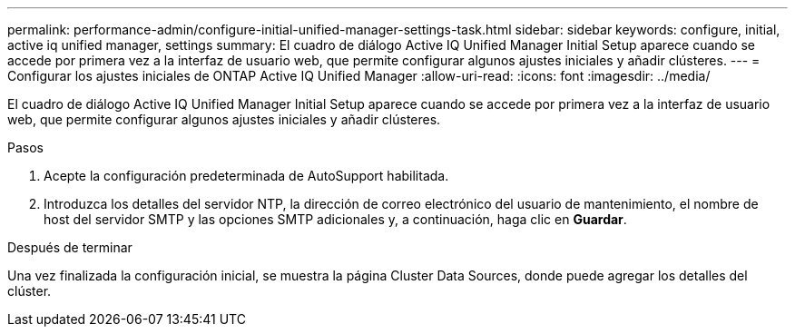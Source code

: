 ---
permalink: performance-admin/configure-initial-unified-manager-settings-task.html 
sidebar: sidebar 
keywords: configure, initial, active iq unified manager, settings 
summary: El cuadro de diálogo Active IQ Unified Manager Initial Setup aparece cuando se accede por primera vez a la interfaz de usuario web, que permite configurar algunos ajustes iniciales y añadir clústeres. 
---
= Configurar los ajustes iniciales de ONTAP Active IQ Unified Manager
:allow-uri-read: 
:icons: font
:imagesdir: ../media/


[role="lead"]
El cuadro de diálogo Active IQ Unified Manager Initial Setup aparece cuando se accede por primera vez a la interfaz de usuario web, que permite configurar algunos ajustes iniciales y añadir clústeres.

.Pasos
. Acepte la configuración predeterminada de AutoSupport habilitada.
. Introduzca los detalles del servidor NTP, la dirección de correo electrónico del usuario de mantenimiento, el nombre de host del servidor SMTP y las opciones SMTP adicionales y, a continuación, haga clic en *Guardar*.


.Después de terminar
Una vez finalizada la configuración inicial, se muestra la página Cluster Data Sources, donde puede agregar los detalles del clúster.
